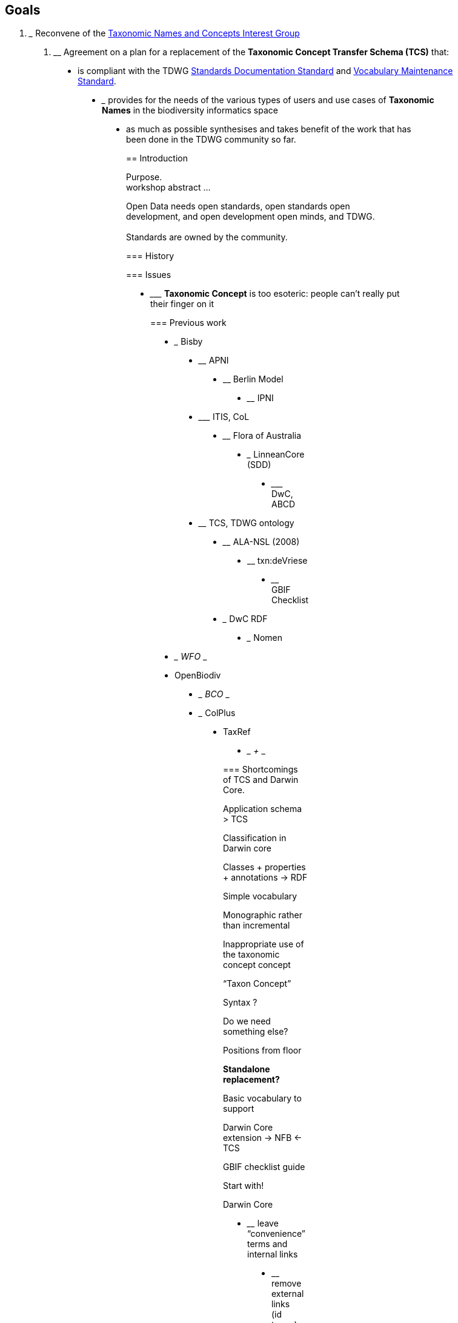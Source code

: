 == Goals

1.  _________________________________________________________________________________________________
Reconvene of the https://www.tdwg.org/community/tnc/[Taxonomic Names and Concepts Interest Group]
_________________________________________________________________________________________________
2.  ____________________________________________________________________________________________
Agreement on a plan for a replacement of the *Taxonomic Concept Transfer Schema (TCS)* that:
____________________________________________________________________________________________

* ______________________________________________________________________________________________________________________________________________________________________________________________
is compliant with the TDWG https://github.com/tdwg/vocab/tree/master/sds[Standards Documentation Standard] and https://github.com/tdwg/vocab/tree/master/vms[Vocabulary Maintenance Standard].
______________________________________________________________________________________________________________________________________________________________________________________________
* _____________________________________________________________________________________________________________________________
provides for the needs of the various types of users and use cases of *Taxonomic Names* in the biodiversity informatics space
_____________________________________________________________________________________________________________________________
* ______________________________________________________________________________________________________________
as much as possible synthesises and takes benefit of the work that has been done in the TDWG community so far.
______________________________________________________________________________________________________________

== Introduction

Purpose. +
workshop abstract ...

Open Data needs open standards, open standards open development, and open development open minds, and TDWG. +
 +
Standards are owned by the community.

=== History

=== Issues

* _______________________________________________________________________________
*Taxonomic Concept* is too esoteric: people can’t really put their finger on it
_______________________________________________________________________________

=== Previous work

* _____
Bisby
_____
* ____
APNI
____
* ____________
Berlin Model
____________
* ____
IPNI
____
* _________
ITIS, CoL
_________
* __________________
Flora of Australia
__________________
* _________________
LinneanCore (SDD)
_________________
* _________
DwC, ABCD
_________
* __________________
TCS, TDWG ontology
__________________
* ______________
ALA-NSL (2008)
______________
* ____________
txn:deVriese
____________
* ______________
GBIF Checklist
______________
* _______
DwC RDF
_______
* _____
Nomen
_____
* ___
WFO
___
* __________
OpenBiodiv
__________
* ___
BCO
___
* _______
ColPlus
_______
* ______
TaxRef
______
* ___
+++
___

=== Shortcomings of TCS and Darwin Core.

Application schema > TCS

Classification in Darwin core

Classes + properties + annotations -> RDF

Simple vocabulary

Monographic rather than incremental

Inappropriate use of the taxonomic concept concept

“Taxon Concept”

Syntax ?

Do we need something else?

Positions from floor

*Standalone replacement?*

Basic vocabulary to support

Darwin Core extension -> NFB <- TCS

GBIF checklist guide

Start with!

Darwin Core

* ____________________________________________
leave “convenience” terms and internal links
____________________________________________
* ________________________________
remove external links (id terms)
________________________________
* _____________
Add new terms
_____________
** ___________
One level ?
___________
* _______________________
Controlled vocabularies
_______________________
* _________________
Recommend classes
_________________

API specification for

* ____
Name
____
* ________
Instance
________
* _____
Taxon
_____
* ___________
Arrangement
___________

== What are we looking for in a Name standard/vocabulary?

(Core competencies / Functional Requirements / Use cases)

* ______________________
Generic metadata model
______________________
** __________
Vocabulary
__________
* _________________
Full code support
_________________
** ________________
Code maintenance
________________
* ________________
Interoperability
________________
* __________
Every name
__________
* ___________________________
Every instance (name usage)
___________________________
* __________________
Every relationship
__________________
* ___________________
Every point of view
___________________
* _____________
Every version
_____________
* ____________
Every syntax
____________
* _________________________
Every application profile
_________________________
* _________________________
Common interchange format
_________________________
* _______________________
Support for publication
_______________________
* __________
Extensible
__________
* _____________________________________________________
Obey the the tdwg laws for standards and vocabularies
_____________________________________________________
* ____________________________
Independent of serialization
____________________________
* __________________
concise vocabulary
__________________
* ___________
RDF support
___________
* ____________________
Application Profiles
____________________
* _____________________
simple enough for ...
_____________________

== Terminology / Core Concepts

A *name* is a “name”, a designation, a label, a string used as a name: in any context.

A *taxonomic name* is a name used in a taxonomic context., often a scientific name formulated (or attempted) according to some rules of nomenclature.

A *taxonomic name instance* is a usage of a taxonomic name establishing taxonomic context: a concept, a synonym, an assertion, a relationship; tax. nov., comb.nov. … misapplication.

[cols="",]
|================================================================================================================================================================================================================================================================================================================================================================================================================
a|
==== Relationship instances

* __________________________________________________________________________________
*Synonyms* (*homotypic* or *heterotypic*): target instance is a *primary instance*
__________________________________________________________________________________
* ___________________________________________________________
*Misapplication*: target instance is a *secondary instance*
___________________________________________________________
* _______________________________________________________________________________________________________________________________________________________________________________________________________________________________________________________________________________________________________________________________________________________________________________________________________________
Relationship where the target instance is a *primary instance*, but the instance is *not* a *synonym* instance (happens when part of the type material (syntypes or paratypes) belongs to a different taxon than the type (lecto- or holotype); rather than calling this ‘pro parte synonym’, which is semantically incorrect, it is better to coin a new term – *parasynonym*? – or call it a *misapplication*
_______________________________________________________________________________________________________________________________________________________________________________________________________________________________________________________________________________________________________________________________________________________________________________________________________________

|================================================================================================================================================================================================================================================================================================================================================================================================================

A *taxonomic concept* is a taxonomic name instance establishing or circumscribing a taxonomic entity - often linking synonymic inclusions and adding annotations, description…

A *taxonomic tree* is a hierarchical arrangement of taxonomic concepts

A *taxon* is a reusable branch or leaf of a taxonomic tree.

[cols="",]
|==========================================================================================================================================================
a|
==== Corollaries

* _________________________________________________________________________________________________________________________________________________________
*Change of parent*, e.g. species transferred to a different genus, genus transferred to a different family (leads to homotypic or nomenclatural synonyms)
_________________________________________________________________________________________________________________________________________________________

_______________________
→ *same taxon, same ID*
_______________________

* ________________________________________________________________________________________________________________
*Change of rank*, e.g. species is demoted to subspecies or variety, subspecies or variety is promoted to species
________________________________________________________________________________________________________________

→ *different name, so different taxon, new ID*

* ___________________________
*Change of circumscription*
___________________________
** ____________________________________________________
*Splitting*, e.g. splitting a genus into two or more
____________________________________________________
** ___________________________________________________________________________________________________
*Merging*, e.g. lumping two or more species into one (leading to heterotypic or taxonomic synonyms)
___________________________________________________________________________________________________

________________________________________________________________________
→ *different taxa, new IDs* (also for the taxon that keeps the old name)
________________________________________________________________________

|==========================================================================================================================================================

A *taxonomic arrangement* or *named tree* is a collection of taxa. A classification, checklist, Flora or Fauna.

*Note:* In a Names standard *‘scientific name’* is a type of *taxonomic name* rather than a property of a *Taxon*.

== A Domain Model?

Or list?

Normative or guide.

Taxon vs Name Usage

=== NSL Example[todo]

Bibliographic: Where name is found and how it is used in that place. Every instance.

Just about names and taxa: Authors, References elsewhere -> external resources

* ____
Name
____
** ____________
Name Strings
____________
** ______
Code !
______
** ____________________________________________________________
Type of name (scientific, vernacular, informal, cultivar…) !
____________________________________________________________
** ______
Rank !
______
** ________
Status !
________
** __________
Authorship
__________
** _____________________________________
Primary reference ( incl. basionym) !
_____________________________________
* _________
Reference
_________
** ___________________
Type of reference !
___________________
** ___________________
Part of Reference !
___________________
** ____________________________________
dc:title, dc:creator, dc:created:...
____________________________________
** _______
CitedAs
_______
** ___________________
External resource !
___________________
* ________
Instance
________
** __________________
Type of instance !
__________________
** ______
Name !
______
** ___________
Reference !
___________
*** _____________
Page citation
_____________
** _________________
Citing instance !
_________________
** ________________
Cited instance !
________________
* _____
Taxon
_____
** __________
Instance !
__________
** ______________
Parent taxon !
______________
** _______________
Included taxa !
_______________
*** _____
Taxon
_____
**** _____
Taxon
_____
***** ___
...
___
** ___________
annotations
___________
** _______
Profile
_______
* _____________________
Taxonomic arrangement
_____________________
** ____
Root
____
*** _______
Taxon !
_______
* ____________
Vocabularies
____________
** ____________________
Code of Nomenclature
____________________
** ________________
Status of a Name
________________
*** ______
Code !
______
*** ______
Status
______
*** ___________
Description
___________
** ____________
Type of Name
____________
** ________________________
Type of Instance (usage)
________________________
** ________________________
The system of Name Ranks
________________________
** _________________
Type of Reference
_________________
** _________________________
Type of external Resource
_________________________

== Changes to Darwin Core?

* ________________________
Extension of Darwin Core
________________________
* _________________________________
Cull Darwin core (TaxonConceptID)
_________________________________

* _________________________________________
http://rs.tdwg.org/dwc/terms/Taxon[Taxon]
_________________________________________
** _____________________________________________
http://rs.tdwg.org/dwc/terms/taxonID[taxonID]
_____________________________________________
** _______________________________________________________________
http://rs.tdwg.org/dwc/terms/scientificNameID[scientificNameID]
_______________________________________________________________
** _____________________________________________________________________
http://rs.tdwg.org/dwc/terms/acceptedNameUsageID[acceptedNameUsageID]
_____________________________________________________________________
** _________________________________________________________________
http://rs.tdwg.org/dwc/terms/parentNameUsageID[parentNameUsageID]
_________________________________________________________________
** _____________________________________________________________________
http://rs.tdwg.org/dwc/terms/originalNameUsageID[originalNameUsageID]
_____________________________________________________________________
** _________________________________________________________________
http://rs.tdwg.org/dwc/terms/nameAccordingToID[nameAccordingToID]
_________________________________________________________________
** _________________________________________________________________
http://rs.tdwg.org/dwc/terms/namePublishedInID[namePublishedInID]
_________________________________________________________________
** ___________________________________________________________
http://rs.tdwg.org/dwc/terms/taxonConceptID[taxonConceptID]
___________________________________________________________
** ___________________________________________________________
http://rs.tdwg.org/dwc/terms/scientificName[scientificName]
___________________________________________________________
** _________________________________________________________________
http://rs.tdwg.org/dwc/terms/acceptedNameUsage[acceptedNameUsage]
_________________________________________________________________
** _____________________________________________________________
http://rs.tdwg.org/dwc/terms/parentNameUsage[parentNameUsage]
_____________________________________________________________
** _________________________________________________________________
http://rs.tdwg.org/dwc/terms/originalNameUsage[originalNameUsage]
_________________________________________________________________
** _____________________________________________________________
http://rs.tdwg.org/dwc/terms/nameAccordingTo[nameAccordingTo]
_____________________________________________________________
** _____________________________________________________________
http://rs.tdwg.org/dwc/terms/namePublishedIn[namePublishedIn]
_____________________________________________________________
** _____________________________________________________________________
http://rs.tdwg.org/dwc/terms/namePublishedInYear[namePublishedInYear]
_____________________________________________________________________
** _______________________________________________________________________
http://rs.tdwg.org/dwc/terms/higherClassification[higherClassification]
_______________________________________________________________________
** _____________________________________________
http://rs.tdwg.org/dwc/terms/kingdom[kingdom]
_____________________________________________
** ___________________________________________
http://rs.tdwg.org/dwc/terms/phylum[phylum]
___________________________________________
** _________________________________________
http://rs.tdwg.org/dwc/terms/class[class]
_________________________________________
** _________________________________________
http://rs.tdwg.org/dwc/terms/order[order]
_________________________________________
** ___________________________________________
http://rs.tdwg.org/dwc/terms/family[family]
___________________________________________
** _________________________________________
http://rs.tdwg.org/dwc/terms/genus[genus]
_________________________________________
** _______________________________________________
http://rs.tdwg.org/dwc/terms/subgenus[subgenus]
_______________________________________________
** _____________________________________________________________
http://rs.tdwg.org/dwc/terms/specificEpithet[specificEpithet]
_____________________________________________________________
** _________________________________________________
http://infraspecificepithet[infraspecificEpithet]
_________________________________________________
** _________________________________________________
http://rs.tdwg.org/dwc/terms/taxonRank[taxonRank]
_________________________________________________
** _________________________________________________________________
http://rs.tdwg.org/dwc/terms/verbatimTaxonRank[verbatimTaxonRank]
_________________________________________________________________
** _______________________________________________________________________________
http://rs.tdwg.org/dwc/terms/scientificNameAuthorship[scientificNameAuthorship]
_______________________________________________________________________________
** ___________________________________________________________
http://rs.tdwg.org/dwc/terms/vernacularName[vernacularName]
___________________________________________________________
** _________________________________________________________________
http://rs.tdwg.org/dwc/terms/nomenclaturalCode[nomenclaturalCode]
_________________________________________________________________
** _____________________________________________________________
http://rs.tdwg.org/dwc/terms/taxonomicStatus[taxonomicStatus]
_____________________________________________________________
** _____________________________________________________________________
http://rs.tdwg.org/dwc/terms/nomenclaturalStatus[nomenclaturalStatus]
_____________________________________________________________________
** _______________________________________________________
http://rs.tdwg.org/dwc/terms/taxonRemarks[taxonRemarks]
_______________________________________________________

==  +
 +
Taxonomic Concept Transfer Schema (TCS)

* _________
TaxonName
_________
** ___
@id
___
** _____________
@isAnamorphic
_____________
** __________________
@nomenclaturalCode
__________________
** ____________________________
Simple (full name as string)
____________________________
** ____________________
Rank [TaxonomicRank]
____________________
*** _____
@code
_____
** _____________________________
CanonicalName [CanonicalName]
_____________________________
*** ______
Simple
______
*** ________
[choice]
________
**** _________
Uninomial
_________
**** __________
[sequence]
__________
***** _____
Genus
_____
***** ________
[choice]
________
****** ___________________
InfragenericEpithet
___________________
****** __________
[sequence]
__________
******* _______________
SpecificEpithet
_______________
******* ____________________
InfraspecificEpithet
____________________
*** _________________
CultivarNameGroup
_________________
** ___________________
CanonicalAuthorship
___________________
*** ______
Simple
______
*** ________
[choice]
________
**** _________________________
Authorship [NameCitation]
_________________________
***** ______
Simple
______
***** ____
Year
____
***** _______
Authors
_______
****** _________
AgentName
_________
******* _____
@role
_____
**** _________________________________
BasionymAuthorship [NameCitation]
_________________________________
**** ____________________________________
CombinationAuthorship [NameCitation]
____________________________________
** ___________________________
PublishedIn [ReferenceType]
___________________________
*** ____
@ref
____
** ____
Year
____
** ______________
MicroReference
______________
** ____________
Typification
____________
*** ______
Simple
______
*** ________
[choice]
________
**** ____________
TypeVouchers
____________
***** ___________
TypeVoucher
___________
****** ___________
@typeOfType
___________
****** _______________________________
VoucherRefeence [ReferenceType]
_______________________________
****** ____________________________________
LectoTypePublication [ReferenceType]
____________________________________
****** _______________________
LectoTypeMicroReference
_______________________
**** ________
TypeName
________
***** _____________________________
NameReference [ReferenceType]
_____________________________
***** ____________________________________
LectoTypePublication [ReferenceType]
____________________________________
***** _______________________
LectoTypeMicroReference
_______________________
** ____________________________________________
SpellingCorrectionOf [NomenclaturalNoteType]
____________________________________________
*** ______________
RuleConsidered
______________
*** ____
Note
____
*** ___________
RelatedName
___________
*** ___________
PublishedIn
___________
*** ______________
MicroReference
______________
** ________________________________
Basionym [NomenclaturalNoteType]
________________________________
** _______________________________
BasedOn [NomenclaturalNoteType]
_______________________________
** ________________________________________
ConservedAgainst [NomenclaturalNoteType]
________________________________________
** ____________________________________________________
LaterHomonymOf [NomenclaturalNoteType]toTaxonConcept
____________________________________________________
** __________________________________
Sanctioned [NomenclaturalNoteType]
__________________________________
** __________________________________________
ReplacementNameFor [NomenclaturalNoteType]
__________________________________________
** _________________________________________
PublicationStatus [NomenclaturalNoteType]
_________________________________________
** ____________
ProviderLink
____________
** ______________________________________
ProviderSpecificData [PlaceholderType]
______________________________________

* ____________
TaxonConcept
____________
** ___
@id
___
** _____
@type
_____
** ________
@primary
________
** _____
@form
_____
** ____________________
Name [ReferenceType]
____________________
** ____________________
Rank [TaxonomicRank]
____________________
** _____________________________
AccordingTo [AccordingToType]
_____________________________
** __________________
TaxonRelationships
__________________
*** _________________
TaxonRelationship
_________________
**** _____
@type
_____
**** ______________
ToTaxonConcept
______________
***** ____
@ref
____
***** _____
@type
_____
** _______________________
SpecimenCircumscription
_______________________
*** ________________________________
CircumscribedBy \{ReferenceType]
________________________________
** __________________________________________
CharacterCircumscription [PlaceholderType[
__________________________________________
** ____________
ProviderLink
____________
** ______________________________________
ProviderSpecificdata [PlaceholderType]
______________________________________

* __________________________
TaxonRelationshipAssertion
__________________________
** ________________________
@type [RelationshipType]
________________________
** ___
@id
___
** _____________________________
AccordingTo [AccordingToType]
_____________________________
*** ______
Simple
______
*** ___________________
AccordingToDetailed
___________________
**** _________________________
AuthorTeam [NameCitation]
_________________________
**** _________________________
According [ReferenceType]
_________________________
**** ______________
MicroReference
______________
** ________________
FromTaxonConcept
________________
*** ____________
TaxonConcept
____________
** ______________
ToTaxonConcept
______________
*** ____________
TaxonConcept
____________

* ________
Specimen
________
* ___________
Publication
___________
